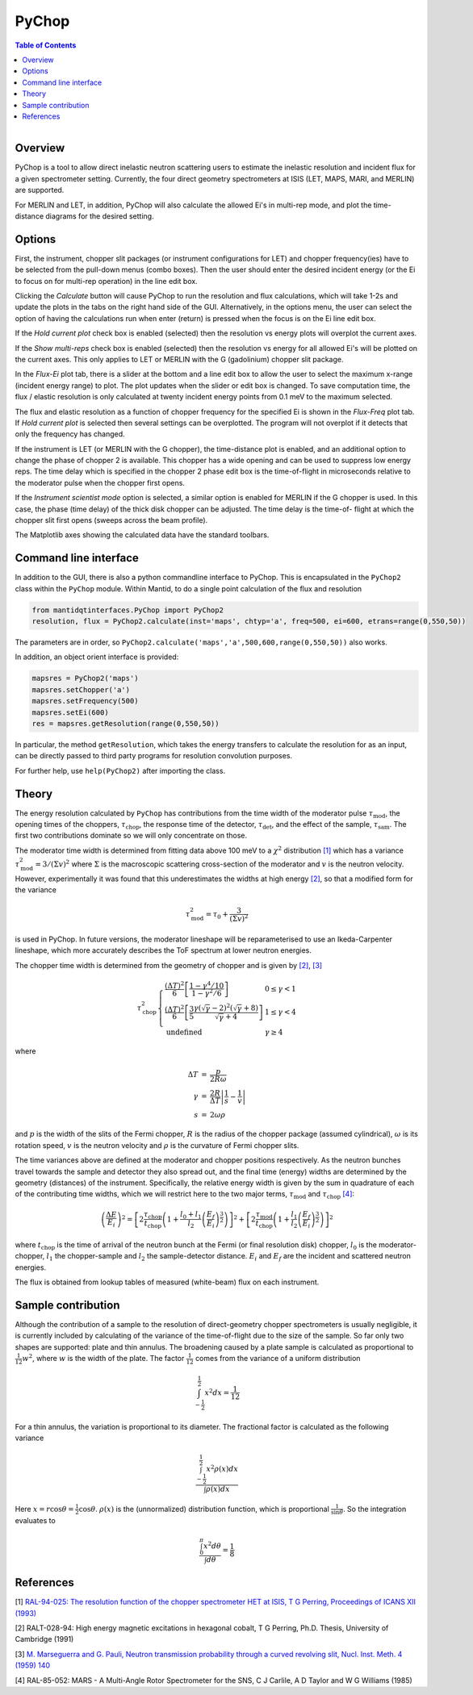 .. _PyChop:

PyChop
======

.. contents:: Table of Contents
  :local:

.. figure:: /images/PyChop2.png
   :alt: PyChop2.png
   :align: right
   :width: 455

Overview
--------

PyChop is a tool to allow direct inelastic neutron scattering users to estimate
the inelastic resolution and incident flux for a given spectrometer setting.
Currently, the four direct geometry spectrometers at ISIS (LET, MAPS, MARI, and
MERLIN) are supported.

For MERLIN and LET, in addition, PyChop will also calculate the allowed Ei's in
multi-rep mode, and plot the time-distance diagrams for the desired setting.

Options
-------

First, the instrument, chopper slit packages (or instrument configurations for
LET) and chopper frequency(ies) have to be selected from the pull-down menus
(combo boxes). Then the user should enter the desired incident energy (or the Ei
to focus on for multi-rep operation) in the line edit box.

Clicking the *Calculate* button will cause PyChop to run the resolution and flux
calculations, which will take 1-2s and update the plots in the tabs on the right
hand side of the GUI. Alternatively, in the options menu, the user can select
the option of having the calculations run when enter (return) is pressed when
the focus is on the Ei line edit box.

If the *Hold current plot* check box is enabled (selected) then the resolution
vs energy plots will overplot the current axes.

If the *Show multi-reps* check box is enabled (selected) then the resolution vs
energy for all allowed Ei's will be plotted on the current axes. This only
applies to LET or MERLIN with the G (gadolinium) chopper slit package.

In the *Flux-Ei* plot tab, there is a slider at the bottom and a line edit box
to allow the user to select the maximum x-range (incident energy range) to plot.
The plot updates when the slider or edit box is changed. To save computation
time, the flux / elastic resolution is only calculated at twenty incident energy
points from 0.1 meV to the maximum selected.

The flux and elastic resolution as a function of chopper frequency for the
specified Ei is shown in the *Flux-Freq* plot tab. If *Hold current plot* is
selected then several settings can be overplotted. The program will not overplot
if it detects that only the frequency has changed.

If the instrument is LET (or MERLIN with the G chopper), the time-distance plot
is enabled, and an additional option to change the phase of chopper 2 is
available. This chopper has a wide opening and can be used to suppress low
energy reps. The time delay which is specified in the chopper 2 phase edit box
is the time-of-flight in microseconds relative to the moderator pulse when the
chopper first opens.

If the *Instrument scientist mode* option is selected, a similar option is
enabled for MERLIN if the G chopper is used. In this case, the phase (time
delay) of the thick disk chopper can be adjusted. The time delay is the time-of-
flight at which the chopper slit first opens (sweeps across the beam profile).

The Matplotlib axes showing the calculated data have the standard toolbars.

Command line interface
----------------------

In addition to the GUI, there is also a python commandline interface to PyChop.
This is encapsulated in the ``PyChop2`` class within the ``PyChop`` module. Within
Mantid, to do a single point calculation of the flux and resolution

.. code:: python

    from mantidqtinterfaces.PyChop import PyChop2
    resolution, flux = PyChop2.calculate(inst='maps', chtyp='a', freq=500, ei=600, etrans=range(0,550,50))

The parameters are in order, so ``PyChop2.calculate('maps','a',500,600,range(0,550,50))``
also works.

In addition, an object orient interface is provided:

.. code:: python

    mapsres = PyChop2('maps')
    mapsres.setChopper('a')
    mapsres.setFrequency(500)
    mapsres.setEi(600)
    res = mapsres.getResolution(range(0,550,50))

In particular, the method ``getResolution``, which takes the energy transfers to
calculate the resolution for as an input, can be directly passed to third party
programs for resolution convolution purposes.

For further help, use ``help(PyChop2)`` after importing the class.

Theory
------

The energy resolution calculated by ``PyChop`` has contributions from the time
width of the moderator pulse :math:`\tau_{\mathrm{mod}}`, the opening times of the
choppers, :math:`\tau_{\mathrm{chop}}`, the response time of the detector,
:math:`\tau_{\mathrm{det}}`, and the effect of the sample, :math:`\tau_{\mathrm{sam}}`.
The first two contributions dominate so we will only concentrate on those.

The moderator time width is determined from fitting data above 100 meV to a
:math:`\chi^2` distribution `[1]`_ which has a variance :math:`\tau_{\mathrm{mod}}^2
=3/(\Sigma v)^2` where :math:`\Sigma` is the macroscopic scattering cross-section
of the moderator and :math:`v` is the neutron velocity. However, experimentally
it was found that this underestimates the widths at high energy `[2]`_, so that a
modified form for the variance

.. math:: \tau_{\mathrm{mod}}^2 = \tau_0 + \frac{3}{(\Sigma v)^2}

is used in PyChop. In future versions, the moderator lineshape will be reparameterised
to use an Ikeda-Carpenter lineshape, which more accurately describes the ToF spectrum
at lower neutron energies.

The chopper time width is determined from the geometry of chopper and is given by
`[2]`_, `[3]`_

.. math::
        \tau_{\mathrm{chop}}^2 \left\{ \begin{array}{ll} \frac{(\Delta T)^2}{6}
        \left[\frac{1-\gamma^4/10}{1-\gamma^2/6}\right] & 0 \leq \gamma < 1 \\
        \frac{(\Delta T)^2}{6} \left[\frac{3}{5}
        \frac{\gamma(\sqrt{\gamma}-2)^2(\sqrt{\gamma}+8)}{\sqrt{\gamma}+4}\right]
        & 1 \leq \gamma < 4 \\
        \mathrm{undefined} & \gamma \geq 4 \end{array} \right.

where

.. math:: \begin{array}{rcl} \Delta T &=& \frac{p}{2R\omega} \\
        \gamma &=& \frac{2R}{\Delta T} \left| \frac{1}{s} - \frac{1}{v} \right| \\
        s &=& 2\omega\rho \end{array}

and :math:`p` is the width of the slits of the Fermi chopper, :math:`R` is the radius
of the chopper package (assumed cylindrical), :math:`\omega` is its rotation speed,
:math:`v` is the neutron velocity and :math:`\rho` is the curvature of Fermi chopper
slits.

The time variances above are defined at the moderator and chopper positions respectively.
As the neutron bunches travel towards the sample and detector they also spread out,
and the final time (energy) widths are determined by the geometry (distances) of the
instrument. Specifically, the relative energy width is given by the sum in quadrature
of each of the contributing time widths, which we will restrict here to the two major
terms, :math:`\tau_{\mathrm{mod}}` and :math:`\tau_{\mathrm{chop}}` `[4]`_:

.. math:: \left( \frac{\Delta E}{E_i}\right )^2 =
        \left[ 2\frac{\tau_{\mathrm{chop}}}{t_{\mathrm{chop}}} \left(1+\frac{l_0+l_1}{l_2}
        \left(\frac{E_f}{E_i}\right)^{\frac{3}{2}} \right) \right]^2
        + \left[ 2\frac{\tau_{\mathrm{mod}}}{t_{\mathrm{chop}}} \left(1+\frac{l_1}{l_2}
        \left(\frac{E_f}{E_i}\right)^{\frac{3}{2}} \right) \right]^2

where :math:`t_{\mathrm{chop}}` is the time of arrival of the neutron bunch at the
Fermi (or final resolution disk) chopper, :math:`l_0` is the moderator-chopper,
:math:`l_1` the chopper-sample and :math:`l_2` the sample-detector distance. :math:`E_i`
and :math:`E_f` are the incident and scattered neutron energies.

The flux is obtained from lookup tables of measured (white-beam) flux on each instrument.


Sample contribution
-------------------

Although the contribution of a sample to the resolution of direct-geometry chopper spectrometers
is usually negligible,
it is currently included by calculating of the variance of the time-of-flight due to the size
of the sample.
So far only two shapes are supported: plate and thin annulus.
The broadening caused by a plate sample is calculated as proportional
to :math:`\frac{1}{12} w^2`, where :math:`w` is the width of the plate.
The factor :math:`\frac{1}{12}` comes from the variance of a uniform distribution

.. math:: \int^{\frac{1}{2}}_{-\frac{1}{2}} x^2 dx = \frac{1}{12}

.. figure:: /images/Pychop-annulus-shape.png
   :alt: sample-annulus-variation.png
   :align: right
   :width: 300

For a thin annulus, the variation is proportional to its diameter.
The fractional factor is calculated as the following variance

.. math:: \frac{ \int^{\frac{1}{2}}_{-\frac{1}{2}} x^2 \rho(x) dx } {\int \rho(x) dx}

Here :math:`x= r \cos\theta = \frac{1}{2} \cos\theta`.
:math:`\rho(x)` is the (unnormalized) distribution function,
which is proportional :math:`\frac{1}{\sin\theta}`.
So the integration evaluates to

.. math:: \frac{ \int_{0}^{\pi} x^2 d\theta } {\int d\theta} = \frac{1}{8}

References
----------

.. _[1]:

[1] `RAL-94-025: The resolution function of the chopper spectrometer HET at ISIS,
T G Perring, Proceedings of ICANS XII (1993)
<http://www.neutronresearch.com/parch/1993/01/199301013280.pdf>`_

.. _[2]:

[2] RALT-028-94: High energy magnetic excitations in hexagonal cobalt,
T G Perring, Ph.D. Thesis, University of Cambridge (1991)

.. _[3]:

[3] `M. Marseguerra and G. Pauli, Neutron transmission probability through a
curved revolving slit, Nucl. Inst. Meth. 4 (1959) 140
<http://dx.doi.org/10.1016/0029-554X(59)90066-7>`_

.. _[4]:

[4] RAL-85-052: MARS - A Multi-Angle Rotor Spectrometer for the SNS,
C J Carlile, A D Taylor and W G Williams (1985)

.. categories:: Interfaces
